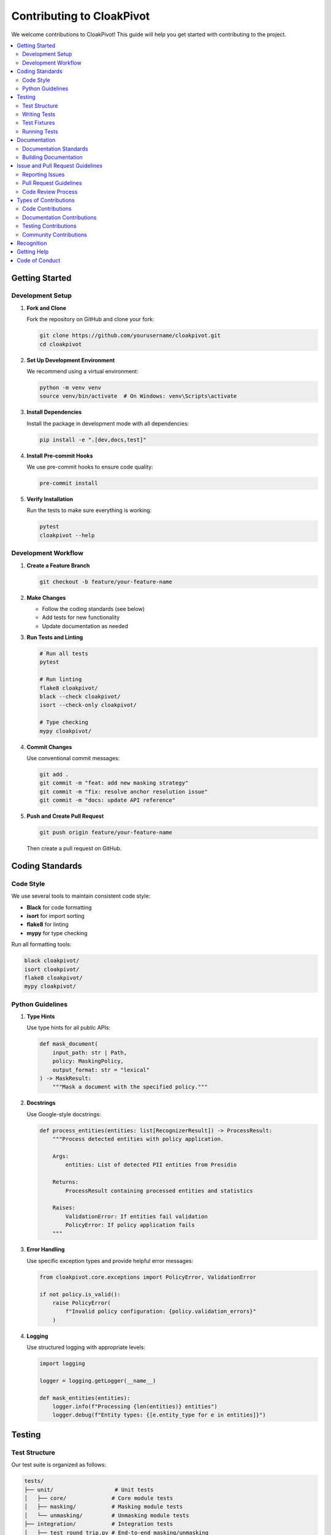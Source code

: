 Contributing to CloakPivot
========================

We welcome contributions to CloakPivot! This guide will help you get started with contributing to the project.

.. contents::
   :local:
   :depth: 2

Getting Started
---------------

Development Setup
~~~~~~~~~~~~~~~~~

1. **Fork and Clone**

   Fork the repository on GitHub and clone your fork:

   .. code-block:: bash

       git clone https://github.com/yourusername/cloakpivot.git
       cd cloakpivot

2. **Set Up Development Environment**

   We recommend using a virtual environment:

   .. code-block:: bash

       python -m venv venv
       source venv/bin/activate  # On Windows: venv\Scripts\activate

3. **Install Dependencies**

   Install the package in development mode with all dependencies:

   .. code-block:: bash

       pip install -e ".[dev,docs,test]"

4. **Install Pre-commit Hooks**

   We use pre-commit hooks to ensure code quality:

   .. code-block:: bash

       pre-commit install

5. **Verify Installation**

   Run the tests to make sure everything is working:

   .. code-block:: bash

       pytest
       cloakpivot --help

Development Workflow
~~~~~~~~~~~~~~~~~~~~

1. **Create a Feature Branch**

   .. code-block:: bash

       git checkout -b feature/your-feature-name

2. **Make Changes**

   - Follow the coding standards (see below)
   - Add tests for new functionality
   - Update documentation as needed

3. **Run Tests and Linting**

   .. code-block:: bash

       # Run all tests
       pytest
       
       # Run linting
       flake8 cloakpivot/
       black --check cloakpivot/
       isort --check-only cloakpivot/
       
       # Type checking
       mypy cloakpivot/

4. **Commit Changes**

   Use conventional commit messages:

   .. code-block:: bash

       git add .
       git commit -m "feat: add new masking strategy"
       git commit -m "fix: resolve anchor resolution issue"
       git commit -m "docs: update API reference"

5. **Push and Create Pull Request**

   .. code-block:: bash

       git push origin feature/your-feature-name

   Then create a pull request on GitHub.

Coding Standards
----------------

Code Style
~~~~~~~~~~

We use several tools to maintain consistent code style:

- **Black** for code formatting
- **isort** for import sorting
- **flake8** for linting
- **mypy** for type checking

Run all formatting tools:

.. code-block:: bash

    black cloakpivot/
    isort cloakpivot/
    flake8 cloakpivot/
    mypy cloakpivot/

Python Guidelines
~~~~~~~~~~~~~~~~~

1. **Type Hints**

   Use type hints for all public APIs:

   .. code-block:: python

       def mask_document(
           input_path: str | Path,
           policy: MaskingPolicy,
           output_format: str = "lexical"
       ) -> MaskResult:
           """Mask a document with the specified policy."""

2. **Docstrings**

   Use Google-style docstrings:

   .. code-block:: python

       def process_entities(entities: list[RecognizerResult]) -> ProcessResult:
           """Process detected entities with policy application.
           
           Args:
               entities: List of detected PII entities from Presidio
               
           Returns:
               ProcessResult containing processed entities and statistics
               
           Raises:
               ValidationError: If entities fail validation
               PolicyError: If policy application fails
           """

3. **Error Handling**

   Use specific exception types and provide helpful error messages:

   .. code-block:: python

       from cloakpivot.core.exceptions import PolicyError, ValidationError
       
       if not policy.is_valid():
           raise PolicyError(
               f"Invalid policy configuration: {policy.validation_errors}"
           )

4. **Logging**

   Use structured logging with appropriate levels:

   .. code-block:: python

       import logging
       
       logger = logging.getLogger(__name__)
       
       def mask_entities(entities):
           logger.info(f"Processing {len(entities)} entities")
           logger.debug(f"Entity types: {[e.entity_type for e in entities]}")

Testing
-------

Test Structure
~~~~~~~~~~~~~~

Our test suite is organized as follows:

.. code-block:: text

    tests/
    ├── unit/                   # Unit tests
    │   ├── core/              # Core module tests
    │   ├── masking/           # Masking module tests
    │   └── unmasking/         # Unmasking module tests
    ├── integration/           # Integration tests
    │   ├── test_round_trip.py # End-to-end masking/unmasking
    │   └── test_formats.py    # Format handling tests
    ├── e2e/                   # End-to-end tests
    │   └── test_cli.py        # CLI command tests
    ├── fixtures/              # Test data and fixtures
    └── conftest.py            # Pytest configuration

Writing Tests
~~~~~~~~~~~~~

1. **Unit Tests**

   Test individual functions and classes:

   .. code-block:: python

       import pytest
       from cloakpivot.core import MaskingPolicy, Strategy, StrategyKind
       
       class TestMaskingPolicy:
           def test_default_policy_creation(self):
               policy = MaskingPolicy()
               assert policy.locale == "en"
               assert policy.default_strategy.kind == StrategyKind.REDACT
               
           def test_custom_strategy_override(self):
               policy = MaskingPolicy(
                   per_entity={"PERSON": Strategy(kind=StrategyKind.HASH)}
               )
               assert policy.per_entity["PERSON"].kind == StrategyKind.HASH

2. **Integration Tests**

   Test component interactions:

   .. code-block:: python

       def test_mask_unmask_round_trip(sample_document, temp_dir):
           """Test that masking and unmasking produces identical results."""
           # Mask document
           mask_result = mask_document(
               sample_document, 
               policy=MaskingPolicy(),
               output_path=temp_dir / "masked.json"
           )
           
           # Unmask document
           unmask_result = unmask_document(
               mask_result.masked_path,
               mask_result.cloakmap_path
           )
           
           # Verify round-trip accuracy
           assert_documents_equal(sample_document, unmask_result.restored_document)

3. **CLI Tests**

   Test command-line interfaces:

   .. code-block:: python

       from click.testing import CliRunner
       from cloakpivot.cli.main import cli
       
       def test_mask_command(temp_dir, sample_document_file):
           runner = CliRunner()
           result = runner.invoke(cli, [
               'mask', str(sample_document_file),
               '--out', str(temp_dir / 'masked.json'),
               '--cloakmap', str(temp_dir / 'map.json')
           ])
           assert result.exit_code == 0
           assert "Masking completed successfully" in result.output

Test Fixtures
~~~~~~~~~~~~~

Use pytest fixtures for reusable test data:

.. code-block:: python

    @pytest.fixture
    def sample_document():
        """Create a sample document for testing."""
        return {
            "name": "Test Document",
            "texts": [
                {
                    "text": "Contact John Doe at john@example.com",
                    "type": "text",
                    "node_id": "text_001"
                }
            ]
        }
    
    @pytest.fixture
    def healthcare_policy():
        """Create a healthcare-compliant policy for testing."""
        return MaskingPolicy(
            per_entity={
                "PERSON": Strategy(
                    kind=StrategyKind.TEMPLATE,
                    parameters={"template": "[PATIENT]"}
                )
            },
            thresholds={"PERSON": 0.8}
        )

Running Tests
~~~~~~~~~~~~~

.. code-block:: bash

    # Run all tests
    pytest
    
    # Run specific test file
    pytest tests/unit/core/test_policies.py
    
    # Run tests with coverage
    pytest --cov=cloakpivot --cov-report=html
    
    # Run only fast tests (exclude slow integration tests)
    pytest -m "not slow"
    
    # Run tests in parallel
    pytest -n auto

Documentation
-------------

Documentation Standards
~~~~~~~~~~~~~~~~~~~~~~~

1. **API Documentation**

   All public APIs should have comprehensive docstrings:

   .. code-block:: python

       class MaskingEngine:
           """Engine for applying masking policies to documents.
           
           The MaskingEngine coordinates PII detection, policy application,
           and document transformation while preserving structure.
           
           Examples:
               Basic usage with default policy:
               
               >>> engine = MaskingEngine()
               >>> result = engine.mask_document(document, policy)
               >>> print(f"Masked {result.stats.entities_masked} entities")
               
           Attributes:
               resolve_conflicts: Whether to resolve overlapping entity conflicts
               performance_mode: Optimization mode for large documents
           """

2. **User Documentation**

   Update relevant documentation sections when adding features:

   - API reference (automatically generated from docstrings)
   - User guides and tutorials
   - CLI command documentation
   - Policy examples and best practices

3. **Code Comments**

   Use comments sparingly for complex logic:

   .. code-block:: python

       # Apply conflict resolution for overlapping entities
       # This ensures deterministic masking when entities overlap
       if self.resolve_conflicts and has_overlapping_entities(entities):
           entities = self._resolve_entity_conflicts(entities)

Building Documentation
~~~~~~~~~~~~~~~~~~~~~~

.. code-block:: bash

    cd docs/
    
    # Install documentation dependencies
    pip install -r requirements-docs.txt
    
    # Build HTML documentation
    make html
    
    # Serve documentation locally
    make serve  # Available at http://localhost:8000
    
    # Build with all warnings as errors (for CI)
    make html-strict
    
    # Check for broken links
    make linkcheck
    
    # Validate example policies
    make validate-policies

Issue and Pull Request Guidelines
---------------------------------

Reporting Issues
~~~~~~~~~~~~~~~~

When reporting issues, please include:

1. **Clear Description**: What you expected vs. what happened
2. **Environment**: Python version, CloakPivot version, OS
3. **Reproduction Steps**: Minimal example to reproduce the issue
4. **Logs**: Relevant error messages or log output
5. **Sample Data**: If possible, provide sample input (sanitized)

Example issue template:

.. code-block:: text

    **Bug Description**
    Masking fails when processing documents with nested tables.
    
    **Environment**
    - CloakPivot version: 0.1.0
    - Python version: 3.9.10
    - OS: macOS 13.0
    
    **Steps to Reproduce**
    1. Create document with nested table structure
    2. Apply balanced policy
    3. Run `cloakpivot mask document.json`
    
    **Expected Behavior**
    Document should be masked successfully
    
    **Actual Behavior**
    KeyError: 'nested_table' when processing table structure
    
    **Logs**
    ```
    ERROR: Failed to process nested table at node nested_table_001
    Traceback (most recent call last):
      ...
    ```

Pull Request Guidelines
~~~~~~~~~~~~~~~~~~~~~~~

1. **Descriptive Titles**

   Use clear, descriptive titles:

   - ✅ "Add support for custom entity recognizers"
   - ❌ "Fix bug"

2. **Complete Descriptions**

   Include in your PR description:

   - What changes were made and why
   - Any breaking changes
   - Test coverage for new features
   - Documentation updates
   - Links to related issues

3. **Small, Focused PRs**

   Keep PRs focused on a single feature or fix:

   - Easier to review
   - Faster to merge
   - Easier to revert if needed
   - Better git history

4. **Review Checklist**

   Before submitting:

   - [ ] Tests pass locally
   - [ ] Code is properly formatted
   - [ ] Type hints are included
   - [ ] Documentation is updated
   - [ ] Commit messages follow conventions
   - [ ] No merge conflicts

Code Review Process
~~~~~~~~~~~~~~~~~~~

1. **Automated Checks**

   All PRs run automated checks:

   - Unit and integration tests
   - Code formatting (Black, isort)
   - Linting (flake8)
   - Type checking (mypy)
   - Security scanning

2. **Manual Review**

   Reviewers will check:

   - Code correctness and efficiency
   - Test coverage and quality
   - Documentation completeness
   - API design consistency
   - Security considerations

3. **Review Response**

   When responding to review feedback:

   - Address all feedback
   - Ask questions if unclear
   - Update tests and docs as needed
   - Re-request review when ready

Types of Contributions
----------------------

Code Contributions
~~~~~~~~~~~~~~~~~~

1. **Bug Fixes**

   - Fix existing functionality that's not working correctly
   - Include regression tests
   - Update documentation if behavior changes

2. **New Features**

   - Implement new masking strategies
   - Add support for new document formats
   - Enhance CLI functionality
   - Improve performance

3. **Performance Improvements**

   - Optimize slow operations
   - Reduce memory usage
   - Improve scalability
   - Add benchmarking

Documentation Contributions
~~~~~~~~~~~~~~~~~~~~~~~~~~~

1. **API Documentation**

   - Improve docstring coverage
   - Add usage examples
   - Clarify complex concepts

2. **User Guides**

   - Create tutorials for new features
   - Add troubleshooting guides
   - Write best practice guides

3. **Policy Examples**

   - Create industry-specific policies
   - Add complex configuration examples
   - Document policy patterns

Testing Contributions
~~~~~~~~~~~~~~~~~~~~~

1. **Test Coverage**

   - Add tests for untested code paths
   - Create integration test scenarios
   - Write property-based tests

2. **Test Infrastructure**

   - Improve test fixtures
   - Add performance benchmarks
   - Create testing utilities

Community Contributions
~~~~~~~~~~~~~~~~~~~~~~~

1. **Issue Triage**

   - Help reproduce reported issues
   - Provide additional context
   - Suggest workarounds

2. **Support**

   - Answer questions in discussions
   - Help users with configuration
   - Share usage patterns

3. **Evangelism**

   - Write blog posts or tutorials
   - Present at conferences
   - Create video content

Recognition
-----------

Contributors are recognized in several ways:

1. **Contributors File**: All contributors are listed in the project
2. **Release Notes**: Significant contributions are highlighted
3. **GitHub Recognition**: Contributor badges and statistics
4. **Maintainer Nomination**: Active contributors may be invited as maintainers

Getting Help
------------

If you need help contributing:

1. **Documentation**: Check this guide and the main documentation
2. **Discussions**: Use GitHub Discussions for questions
3. **Discord/Slack**: Join our community channels
4. **Mentoring**: Ask for a mentor if you're new to open source

We're here to help make your contribution experience positive and productive!

Code of Conduct
---------------

Please note that this project is released with a Contributor Code of Conduct. By participating in this project, you agree to abide by its terms. See CODE_OF_CONDUCT.md for details.

Thank you for contributing to CloakPivot! 🎭✨